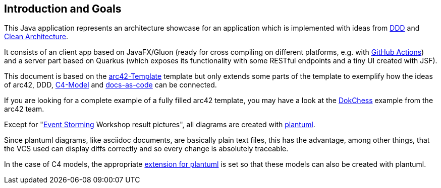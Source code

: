[[section-introduction-and-goals]]
== Introduction and Goals

This Java application represents an architecture showcase for an application which is implemented with ideas from link:https://de.wikipedia.org/wiki/Domain-driven_Design[DDD] and link:https://blog.cleancoder.com/uncle-bob/2012/08/13/the-clean-architecture.html[Clean Architecture].

It consists of an client app based on JavaFX/Gluon (ready for cross compiling on different platforms, e.g. with link:https://gluonhq.com/use-github-actions-to-automate-your-gluon-build-and-release-cycle/[GitHub Actions]) and a server part based on Quarkus (which exposes its functionality with some RESTful endpoints and a tiny UI created with JSF).

This document is based on the link:https://arc42.org/overview[arc42-Template] template but only extends some parts of the template to exemplify how the ideas of arc42, DDD, link:https://c4model.com/[C4-Model] and link:https://docs-as-co.de/[docs-as-code] can be connected.

If you are looking for a complete example of a fully filled arc42 template, you may have a look at the link:https://www.dokchess.de/[DokChess] example from the arc42 team.

Except for "link:https://www.eventstorming.com/[Event Storming] Workshop result pictures", all diagrams are created with link:https://plantuml.com/[plantuml]. 

Since plantuml diagrams, like asciidoc documents, are basically plain text files, this has the advantage, among other things, that the VCS used can display diffs correctly and so every change is absolutely traceable.

In the case of C4 models, the appropriate link:https://github.com/plantuml-stdlib/C4-PlantUML[extension for plantuml] is set so that these models can also be created with plantuml.
